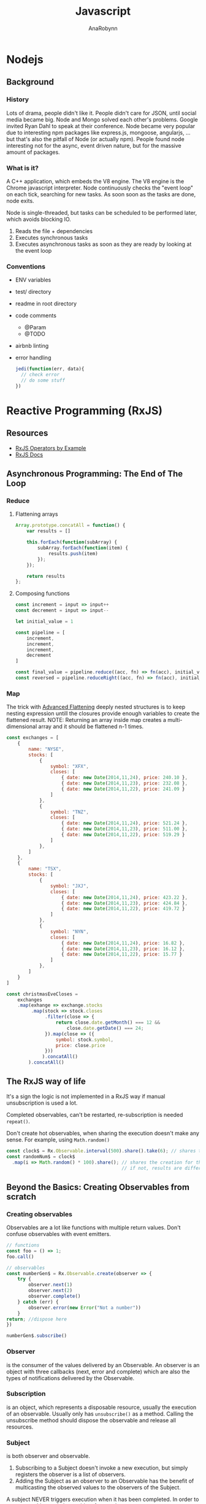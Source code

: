 #+TITLE: Javascript
#+AUTHOR: AnaRobynn
#+FILETAGS: :javascript:
#+STARTUP: hideblocks

* Nodejs
** Background
*** History
   Lots of drama, people didn't like it. People didn't care for JSON, until social media
   became big. Node and Mongo solved each other's problems. Google invited Ryan Dahl to
   speak at their conference.
   Node became very popular due to interesting npm packages like express.js, mongoose,
   angularjs, ... but that's also the pitfall of Node (or actually npm). People found node
   interesting not for the async, event driven nature, but for the massive amount of
   packages.

*** What is it?
   A C++ application, which embeds the V8 engine. The V8 engine is the Chrome javascript
   interpreter. Node continuously checks the "event loop" on each tick, searching for new
   tasks. As soon soon as the tasks are done, node exits.

   Node is single-threaded, but tasks can be scheduled to be performed later, which avoids
   blocking IO.

   1. Reads the file + dependencies
   2. Executes synchronous tasks
   3. Executes asynchronous tasks as soon as they are ready by looking at the event loop

*** Conventions
   - ENV variables
   - test/ directory
   - readme in root directory
   - code comments
     - @Param
     - @TODO
   - airbnb linting
   - error handling
     #+BEGIN_SRC javascript
       jedi(function(err, data){
         // check error
         // do some stuff
       })
     #+END_SRC

* Reactive Programming (RxJS)
** Resources
  - [[https://github.com/btroncone/learn-rxjs/tree/master/operators][RxJS Operators by Example]]
  - [[http://reactivex.io/rxjs/manual/overview.html#operators][RxJS Docs]]

** Asynchronous Programming: The End of The Loop
*** Reduce
   1. Flattening arrays
      #+BEGIN_SRC javascript
        Array.prototype.concatAll = function() {
            var results = []

            this.forEach(function(subArray) {
                subArray.forEach(function(item) {
                    results.push(item)
                });
            });

            return results
        };
      #+END_SRC

   2. Composing functions
      #+BEGIN_SRC javascript
        const increment = input => input++
        const decrement = input => input--

        let initial_value = 1

        const pipeline = [
            increment,
            increment,
            increment,
            decrement
        ]

        const final_value = pipeline.reduce((acc, fn) => fn(acc), initial_value)
        const reversed = pipeline.reduceRight((acc, fn) => fn(acc), initial_value)
      #+END_SRC

*** Map
   The trick with [[https://egghead.io/lessons/javascript-advanced-flattening][Advanced Flattening]] deeply nested structures is to keep
   nesting expression untill the closures provide enough variables to create the
   flattened result.
   NOTE: Returning an array inside map creates a multi-dimensional array and it
   should be flattened n-1 times.
   #+BEGIN_SRC javascript
     const exchanges = [
         {
             name: "NYSE",
             stocks: [
                 {
                     symbol: "XFX",
                     closes: [
                         { date: new Date(2014,11,24), price: 240.10 },
                         { date: new Date(2014,11,23), price: 232.08 },
                         { date: new Date(2014,11,22), price: 241.09 }
                     ]
                 },
                 {
                     symbol: "TNZ",
                     closes: [
                         { date: new Date(2014,11,24), price: 521.24 },
                         { date: new Date(2014,11,23), price: 511.00 },
                         { date: new Date(2014,11,22), price: 519.29 }
                     ]
                 },
             ]
         },
         {
             name: "TSX",
             stocks: [
                 {
                     symbol: "JXJ",
                     closes: [
                         { date: new Date(2014,11,24), price: 423.22 },
                         { date: new Date(2014,11,23), price: 424.84 },
                         { date: new Date(2014,11,22), price: 419.72 }
                     ]
                 },
                 {
                     symbol: "NYN",
                     closes: [
                         { date: new Date(2014,11,24), price: 16.82 },
                         { date: new Date(2014,11,23), price: 16.12 },
                         { date: new Date(2014,11,22), price: 15.77 }
                     ]
                 },
             ]
         }
     ]

     const christmasEveCloses =
         exchanges
         .map(exhange => exchange.stocks
              .map(stock => stock.closes
                   .filter(close => {
                       return close.date.getMonth() === 12 &&
                           close.date.getDate() === 24;
                   }).map(close => ({
                       symbol: stock.symbol,
                       price: close.price
                   }))
                  ).concatAll()
             ).concatAll()
   #+END_SRC

** The RxJS way of life
  It's a sign the logic is not implemented in a RxJS way if manual
  unsubscription is used a lot.

  Completed observables, can't be restarted, re-subscription is needed ~repeat()~.

  Don't create hot observables, when sharing the execution doesn't make any
  sense. For example, using ~Math.random()~
  #+BEGIN_SRC javascript
    const clock$ = Rx.Observable.interval(500).share().take(6); // shares the creation of the interval
    const randomNum$ = clock$
      .map(i => Math.random() * 100).share(); // shares the creation for the random generated numbers
                                              // if not, results are different, because of the non-shared execution
  #+END_SRC

** Beyond the Basics: Creating Observables from scratch
*** Creating observables
  Observables are a lot like functions with multiple return values. Don't
  confuse observables with event emitters.

  #+BEGIN_SRC javascript
    // functions
    const foo = () => 1;
    foo.call()

    // observables
    const numberGen$ = Rx.Observable.create(observer => {
        try {
            observer.next(1)
            observer.next(2)
            observer.complete()
        } catch (err) {
            observer.error(new Error("Not a number"))
        }
    return; //dispose here
    })

    numberGen$.subscribe()
  #+END_SRC

*** Observer
   is the consumer of the values delivered by an Observable.
   An observer is an object with three callbacks (next, error and complete)
   which are also the types of notifications delivered by the Observable.

*** Subscription
   is an object, which represents a disposable resource, usually the execution
   of an observable. Usually only has ~unsubscribe()~ as a method. Calling the
   unsubscribe method should dispose the observable and release all resources.

*** Subject
   is both observer and observable.
   1. Subscribing to a Subject doesn't invoke a new execution, but simply
      registers the observer is a list of observers.
   2. Adding the Subject as an observer to an Observable has the benefit of
      multicasting the observed values to the observers of the Subject.

   A subject NEVER triggers execution when it has been completed.
   In order to restart a multicasted observable, after an observer re-connects,
   a new instance of the Subject has to be used before execution starts again. A
   common pattern for this is using a /subjectFactor/

   #+BEGIN_SRC javascript
     function subjectFactory() {
         return new Rx.BehaviorSubject(false);
     }

     const foo = Rx.Observable.interval(1000).take(5)
           .multicast(subjectFactory)
           .refCount()
           .scan(currState => !currState)

     foo.subscribe(x => console.log(x))
     setTimeout(() => foo.unsubscribe(), 5000)
     // this will re-execute the shared observable
     setTimeout(() => foo.subscribe(), 10000)
   #+END_SRC

*** Operators
   when called, do not change the existing Observable instance, but return a new
   Observable, whose subscription logic is based on the first Observable.
   => pure operation

   As soon as we invoke the observable, by subscribing to it, each operator will
   invoke it's subscription to the source of the previous observable and so on.

   #+BEGIN_SRC javascript
     const foo = Rx.Observable.of(1)

     Rx.Observable.prototype.add = function (amount) {
         const source = this
         const result = Rx.Observable.create(function subscribe(observer) {
             source.subscribe(
                 x => { observer.next(x + amount) },
                 err => { observer.error(err) },
                 () => { observer.complete() }
             )
             // the subscription subscribes to the source observable, while modifying the data
             // without mutating the source
         })
         return result
     }
     foo.add(4).subscribe(console.log) // 5
   #+END_SRC

** Multicasting Operators
  different Subjects is very common, which is why RxJS provides us some
  operators, which automatically disconnect the multicasted observable when no-one
  is listening (to prevent memory leaks).

  #+BEGIN_SRC javascript
    var foo = Rx.Observable.interval(1000)
    // .publish() = .multicast(new Rx.Subject())
    // .publishReplay() = .multicast(new Rx.ReplaySubject())
    // .publishLast() = .multicast(new Rx.AsyncSubject())
        .publishBehavior(false) // = .multicast(new Rx.BehaviorSubject(false))
        .refCount()
    // .share() = .multicast(new Rx.Subject()).refCount()

    foo
        .scan(currState => !currState)
        .subscribe(x => console.log(x))

    setTimeout(() => foo.unsubscribe(), 5000)
  #+END_SRC

** Effectively use higher-order observables
*** ~switchMap()~
   is an epic tool with many built-in features:
   - composing via closures (selector function)
   - network cancellation (due to the fact in unsubscribes, when receiving
     another observable
   - promise convertion
   #+BEGIN_SRC javascript
     const clickObservable = Rx.Observable
           .fromEvent(document, 'click')

     function performRequest() {
         return fetch('https://jsonplaceholder.typicode.com/users/1')
             .then(res => res.json())
     }

     const responseObservable = clickObservable
           .switchMap(click => performRequest(), (click, res) => res.email)
   #+END_SRC

*** ~groupBy()~
   branches out out multiple higher-order observables by evaluating each item
   and assigning a key to each higher-order observable.
   Super powerful tool when dealing with a large, dynamic dataset.
   #+BEGIN_SRC javascript
     const busObservable = Rx.Observable.of(
         {code: 'en-us', value: '-TEST-'},
         {code: 'en-us', value: 'hello'},
         {code: 'es', value: '-TEST-'},
         {code: 'en-us', value: 'amazing'},
         {code: 'pt-br', value: '-TEST-'},
         {code: 'pt-br', value: 'olá'},
         {code: 'es', value: 'hola'},
         {code: 'es', value: 'mundo'},
         {code: 'en-us', value: 'world'},
         {code: 'pt-br', value: 'mundo'},
         {code: 'es', value: 'asombroso'},
         {code: 'pt-br', value: 'maravilhoso'}
     ).concatMap(x => Rx.Observable.of(x).delay(500));

     const all = busObservable
           .groupBy(obj => obj.code) // creates multiple observables differentiated by the code
           .mergeMap(codeObs => codeObs // acces to codeObs
                     .skip(1)  // each inner observable won't emit the first value
                     .map(obj => obj.value) // gets mapped to the value
                    ); // flatten
   #+END_SRC

* Angular
** Dependency Injection
*** Why?
   A __data service__ abstracts away the data, which implies the component
   only cares about the data provided by the service whatever the implementation
   is (hardcoded, during tests, network requests,...).

*** How?
   The provide is a `token` (used in constructors to ask for DI) and the
   implementation of the class is defined with `useClass`, which is extremely valuable
   when testing components.
   1. Type
   #+BEGIN_SRC javascript
     // component declaration
     @Component({
         moduleId: module.id,
         selector: 'list-component',
         template: ` ... `,
         providers: [
             { provide: MyService, useClass: MyService }
         ]
     })

     // add in constructor
     constructor(private service: MyService){}
   #+END_SRC
   1. Object
   #+BEGIN_SRC javascript
     // component declaration
     @Component({
         moduleId: module.id,
         selector: 'list-component',
         template: ` ... `,
         providers: [
             { provide: 'mimimi', useClass: MyService }
         ]
     })

     // inject in the constructor
     constructor(@Inject('mimimi') private service){}
   #+END_SRC

*** Factory Providers?
  Abstract away certain dependencies (some sort of IoC, inversion of control)

  Example:
  Injecting a service without being dependent on Angular's DI
  #+BEGIN_SRC javascript
        // logger
        export class LogDebugger {
            constructor(private enabled: boolean) {}

            debug(message) {
                if (this.enabled) {
                    console.log(`DEBUG: ${message}`);
                }
            }
        }

        // providers
        providers: [
            DataService,
            ConsoleService,
            {
                provide: LogDebugger,
                useFactory: (consoleService, secondService) => {
                    return new LogDebugger(consoleService, true);
                },
                // order matters here
                deps: [ConsoleService, SecondService]
            }
        ]
  #+END_SRC

*** ~@Injectable()~
   is needed, because Typescript only emits metadata when there is at least one
   decorator on a class. Angular needs those type annotations when transpiled to
   ES5 for Dependency Injection to work.

** Components
*** Pipes
**** How?
    Under the hood a poor man's pipe can be implemented with a reduce.
    #+BEGIN_SRC javascript
      const person  = {
          name: 'ana robynn'
      };

      const filters = {
          'deslugify': x => x.replace('-', ' '),
          'uppercase': x => x.toUpperCase()
      };

      // => becomes ANA ROBYNN
      const input    = 'name | deslugify | uppercase';
      // [name, deslugify, uppercase]
      const sections = input.split('|').map(x => x.trim());
      const ref      = person[sections[0]];
      const output   = sections
          .slice(1)
          .reduce((prev, next) => {
              if (filters[next]) {
                  return filters[next].call(null, prev);
              }
              return prev;
          }, ref);
    #+END_SRC

**** Async Pipe
    Each *async pipe* subscribes to an observable and will each have there own
    execution flow (risk of multiple network requests).

    => ReplaySubject
    Acts as an observer for the pipe and subscribes to the one network call.
   #+BEGIN_SRC javascript
     @Component({
         template: `
     <h2>{{(contact$ | async).name}}</h2>
     <img [src]="(contact$ | async).image">
     `
     })
     export class ContactComponent {
         contact$ = new BehaviorSubject({name: 'Loading...', image: ''});
         constructor() {
             const api = 'https://starwars-json-server-ewtdxbyfdz.now.sh/';
             route.params
                 .map((p: any) => p.id)
                 .switchMap(id => http.get(api + 'people/' + id)
                     .map(res => res.json())
                     .map(contact =>
                          Object.assign({}, contact, {image: api + contact.image}))
                 )
             // all incoming values are passed on to all it's subscribers
                 .subscribe(this.contact$);
         }
     }
   #+END_SRC
